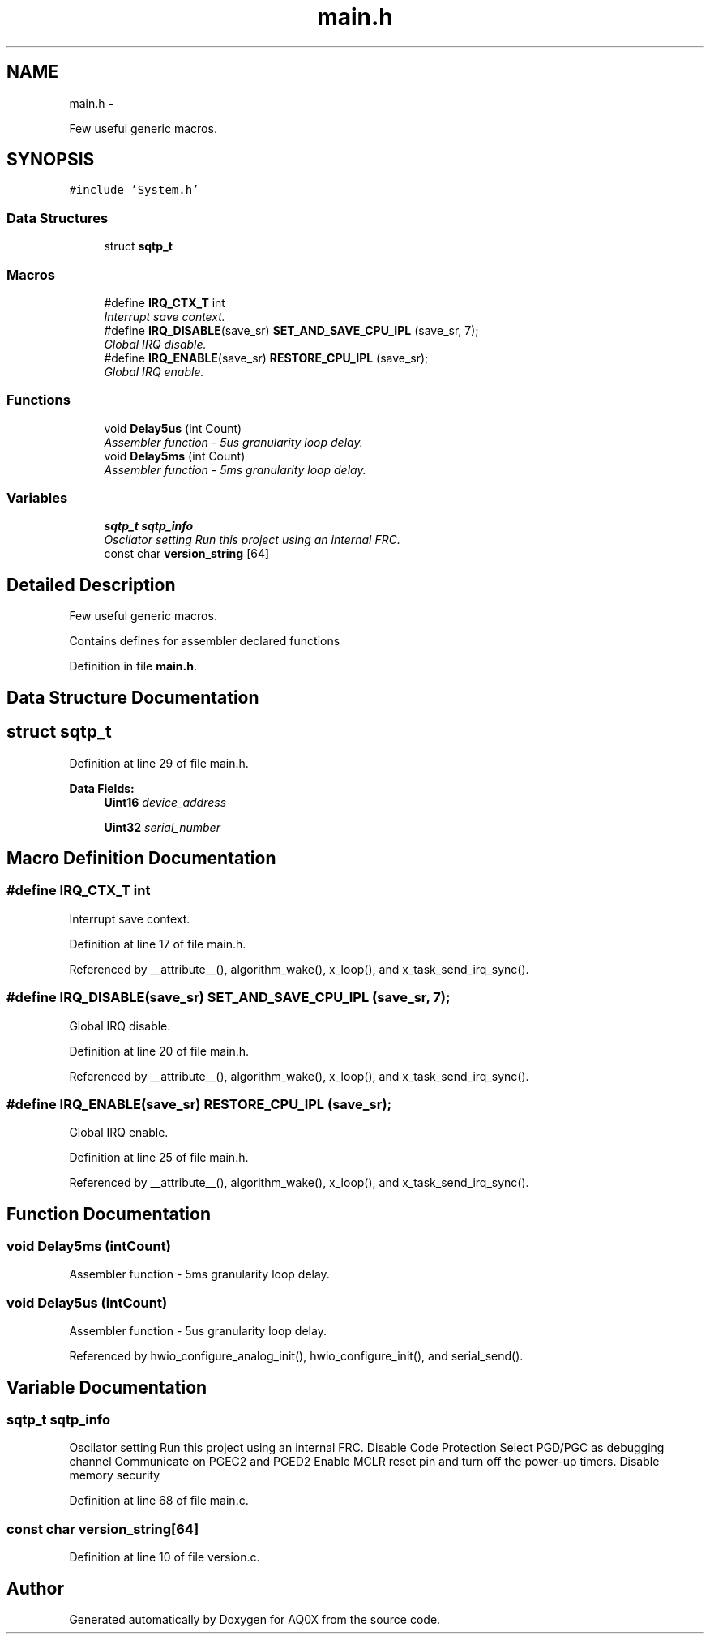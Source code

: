 .TH "main.h" 3 "Wed Oct 29 2014" "Version V0.0" "AQ0X" \" -*- nroff -*-
.ad l
.nh
.SH NAME
main.h \- 
.PP
Few useful generic macros\&.  

.SH SYNOPSIS
.br
.PP
\fC#include 'System\&.h'\fP
.br

.SS "Data Structures"

.in +1c
.ti -1c
.RI "struct \fBsqtp_t\fP"
.br
.in -1c
.SS "Macros"

.in +1c
.ti -1c
.RI "#define \fBIRQ_CTX_T\fP   int"
.br
.RI "\fIInterrupt save context\&. \fP"
.ti -1c
.RI "#define \fBIRQ_DISABLE\fP(save_sr)   \fBSET_AND_SAVE_CPU_IPL\fP (save_sr, 7);"
.br
.RI "\fIGlobal IRQ disable\&. \fP"
.ti -1c
.RI "#define \fBIRQ_ENABLE\fP(save_sr)   \fBRESTORE_CPU_IPL\fP (save_sr);"
.br
.RI "\fIGlobal IRQ enable\&. \fP"
.in -1c
.SS "Functions"

.in +1c
.ti -1c
.RI "void \fBDelay5us\fP (int Count)"
.br
.RI "\fIAssembler function - 5us granularity loop delay\&. \fP"
.ti -1c
.RI "void \fBDelay5ms\fP (int Count)"
.br
.RI "\fIAssembler function - 5ms granularity loop delay\&. \fP"
.in -1c
.SS "Variables"

.in +1c
.ti -1c
.RI "\fBsqtp_t\fP \fBsqtp_info\fP"
.br
.RI "\fIOscilator setting Run this project using an internal FRC\&. \fP"
.ti -1c
.RI "const char \fBversion_string\fP [64]"
.br
.in -1c
.SH "Detailed Description"
.PP 
Few useful generic macros\&. 

Contains defines for assembler declared functions 
.PP
Definition in file \fBmain\&.h\fP\&.
.SH "Data Structure Documentation"
.PP 
.SH "struct sqtp_t"
.PP 
Definition at line 29 of file main\&.h\&.
.PP
\fBData Fields:\fP
.RS 4
\fBUint16\fP \fIdevice_address\fP 
.br
.PP
\fBUint32\fP \fIserial_number\fP 
.br
.PP
.RE
.PP
.SH "Macro Definition Documentation"
.PP 
.SS "#define IRQ_CTX_T   int"

.PP
Interrupt save context\&. 
.PP
Definition at line 17 of file main\&.h\&.
.PP
Referenced by __attribute__(), algorithm_wake(), x_loop(), and x_task_send_irq_sync()\&.
.SS "#define IRQ_DISABLE(save_sr)   \fBSET_AND_SAVE_CPU_IPL\fP (save_sr, 7);"

.PP
Global IRQ disable\&. 
.PP
Definition at line 20 of file main\&.h\&.
.PP
Referenced by __attribute__(), algorithm_wake(), x_loop(), and x_task_send_irq_sync()\&.
.SS "#define IRQ_ENABLE(save_sr)   \fBRESTORE_CPU_IPL\fP (save_sr);"

.PP
Global IRQ enable\&. 
.PP
Definition at line 25 of file main\&.h\&.
.PP
Referenced by __attribute__(), algorithm_wake(), x_loop(), and x_task_send_irq_sync()\&.
.SH "Function Documentation"
.PP 
.SS "void Delay5ms (intCount)"

.PP
Assembler function - 5ms granularity loop delay\&. 
.SS "void Delay5us (intCount)"

.PP
Assembler function - 5us granularity loop delay\&. 
.PP
Referenced by hwio_configure_analog_init(), hwio_configure_init(), and serial_send()\&.
.SH "Variable Documentation"
.PP 
.SS "\fBsqtp_t\fP sqtp_info"

.PP
Oscilator setting Run this project using an internal FRC\&. Disable Code Protection Select PGD/PGC as debugging channel Communicate on PGEC2 and PGED2 Enable MCLR reset pin and turn off the power-up timers\&. Disable memory security 
.PP
Definition at line 68 of file main\&.c\&.
.SS "const char version_string[64]"

.PP
Definition at line 10 of file version\&.c\&.
.SH "Author"
.PP 
Generated automatically by Doxygen for AQ0X from the source code\&.

